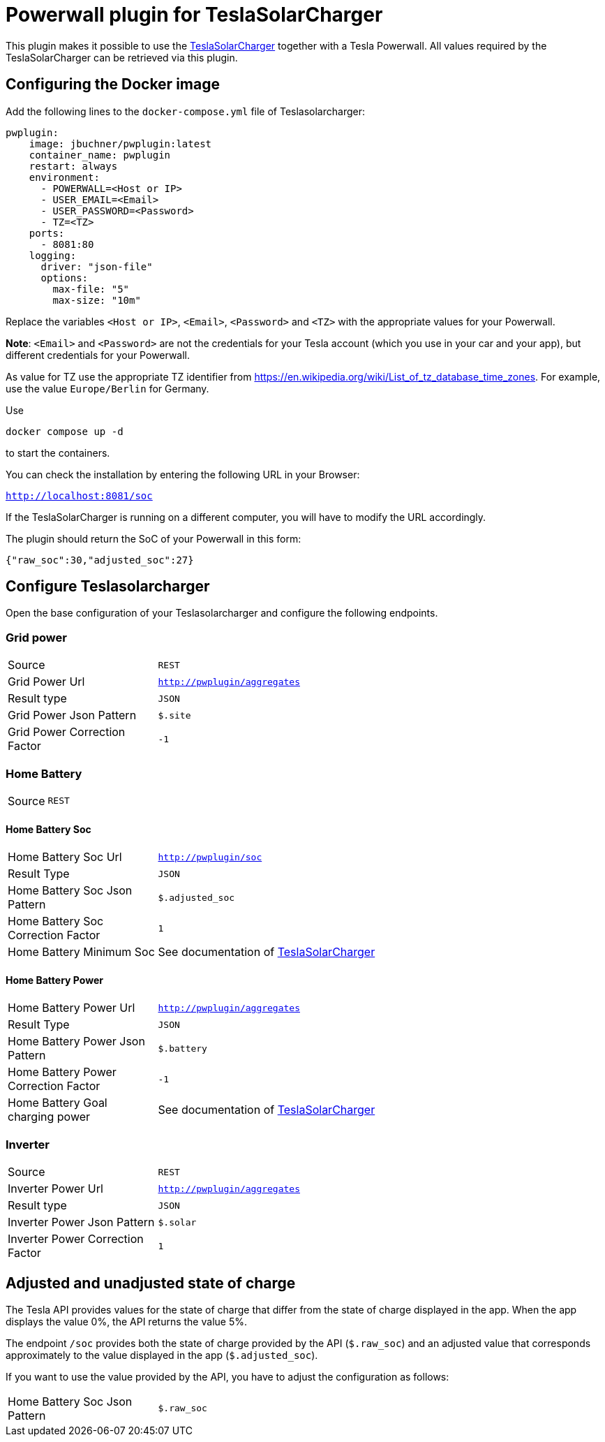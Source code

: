 = Powerwall plugin for TeslaSolarCharger

This plugin makes it possible to use the https://github.com/pkuehnel/TeslaSolarCharger[TeslaSolarCharger] together with a Tesla Powerwall. All values required by the TeslaSolarCharger can be retrieved via this plugin.


== Configuring the Docker image

Add the following lines to the `docker-compose.yml` file of Teslasolarcharger:

[source, yaml]
----
pwplugin:
    image: jbuchner/pwplugin:latest
    container_name: pwplugin
    restart: always
    environment:
      - POWERWALL=<Host or IP>
      - USER_EMAIL=<Email>
      - USER_PASSWORD=<Password>
      - TZ=<TZ>
    ports:
      - 8081:80
    logging:
      driver: "json-file"
      options:
        max-file: "5"
        max-size: "10m"
----

Replace the variables `<Host or IP>`, `<Email>`, `<Password>` and `<TZ>` with the appropriate values for your Powerwall.

*Note*: `<Email>` and `<Password>` are not the credentials for your Tesla account (which you use in your car and your app), but different credentials for your Powerwall.

As value for TZ use the appropriate TZ identifier from https://en.wikipedia.org/wiki/List_of_tz_database_time_zones. For example, use the value `Europe/Berlin` for Germany.

Use

[source, sh]
----
docker compose up -d
----

to start the containers.

You can check the installation by entering the following URL in your Browser:

`http://localhost:8081/soc`

If the TeslaSolarCharger is running on a different computer, you will have to modify the URL accordingly.

The plugin should return the SoC of your Powerwall in this form:

`{"raw_soc":30,"adjusted_soc":27}`


== Configure Teslasolarcharger

Open the base configuration of your Teslasolarcharger and configure the following endpoints.

=== Grid power

[cols="1,3" ]
|===

| Source
| `REST`

| Grid Power Url
| `http://pwplugin/aggregates`

| Result type
| `JSON`

| Grid Power Json Pattern
| `$.site`

| Grid Power Correction Factor
| `-1`

|===

=== Home Battery

[cols="1,3"]
|===
| Source
| `REST`
|===

==== Home Battery Soc

[cols="1,3"]
|===

| Home Battery Soc Url 
| `http://pwplugin/soc`

| Result Type
| `JSON`

| Home Battery Soc Json Pattern
| `$.adjusted_soc`

| Home Battery Soc Correction Factor
| `1`

| Home Battery Minimum Soc 
| See documentation of https://github.com/pkuehnel/TeslaSolarCharger[TeslaSolarCharger]

|===

==== Home Battery Power

[cols="1,3"]
|===

| Home Battery Power Url 
| `http://pwplugin/aggregates`

| Result Type
| `JSON`

| Home Battery Power Json Pattern
| `$.battery`

| Home Battery Power Correction Factor
| `-1`

| Home Battery Goal charging power 
| See documentation of https://github.com/pkuehnel/TeslaSolarCharger[TeslaSolarCharger]

|===


=== Inverter

[cols="1,3"]
|===

| Source
| `REST`

| Inverter Power Url
| `http://pwplugin/aggregates`

| Result type
| `JSON`

| Inverter Power Json Pattern
| `$.solar`

| Inverter Power Correction Factor
| `1`

|===

== Adjusted and unadjusted state of charge

The Tesla API provides values for the state of charge that differ from the state of charge displayed in the app. When the app displays the value 0%, the API returns the value 5%.

The endpoint `/soc` provides both the state of charge provided by the API (`$.raw_soc`) and an adjusted value that corresponds approximately to the value displayed in the app (`$.adjusted_soc`).

If you want to use the value provided by the API, you have to adjust the configuration as follows:

[cols="1,3"]
|===
| Home Battery Soc Json Pattern
| `$.raw_soc`
|===
